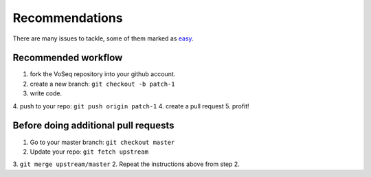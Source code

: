 Recommendations
===============

There are many issues to tackle, some of them marked as
`easy <https://github.com/carlosp420/VoSeq/issues>`_.

Recommended workflow
--------------------
1. fork the VoSeq repository into your github account.
2. create a new branch: ``git checkout -b patch-1``
3. write code.
4. push to your repo: ``git push origin patch-1``
4. create a pull request
5. profit!

Before doing additional pull requests
-------------------------------------
1. Go to your master branch: ``git checkout master``
2. Update your repo: ``git fetch upstream``
3. ``git merge upstream/master``
2. Repeat the instructions above from step 2.
